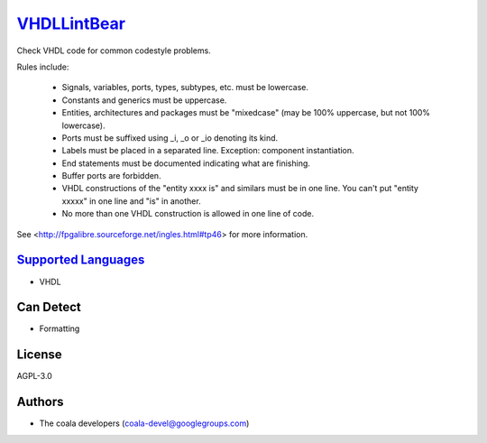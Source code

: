 `VHDLLintBear <https://github.com/coala-analyzer/coala-bears/tree/master/bears/vhdl/VHDLLintBear.py>`_
================

Check VHDL code for common codestyle problems.

Rules include:

 * Signals, variables, ports, types, subtypes, etc. must be lowercase.
 * Constants and generics must be uppercase.
 * Entities, architectures and packages must be "mixedcase" (may be 100%
   uppercase, but not 100% lowercase).
 * Ports must be suffixed using _i, _o or _io denoting its kind.
 * Labels must be placed in a separated line. Exception: component
   instantiation.
 * End statements must be documented indicating what are finishing.
 * Buffer ports are forbidden.
 * VHDL constructions of the "entity xxxx is" and similars must be in one
   line. You can't put "entity xxxxx" in one line and "is" in another.
 * No more than one VHDL construction is allowed in one line of code.

See <http://fpgalibre.sourceforge.net/ingles.html#tp46> for more
information.

`Supported Languages <../README.rst>`_
-----

* VHDL



Can Detect
----------

* Formatting

License
-------

AGPL-3.0

Authors
-------

* The coala developers (coala-devel@googlegroups.com)
